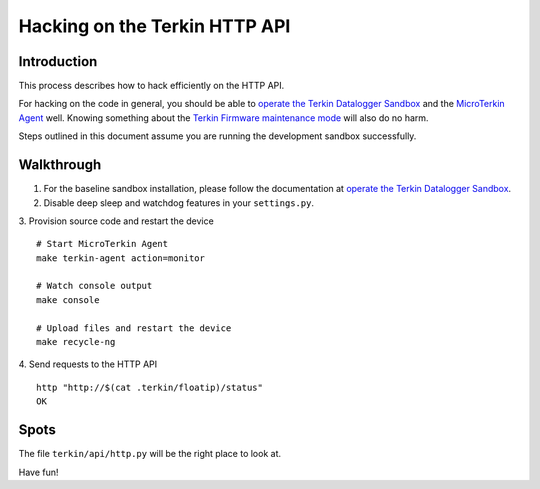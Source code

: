 ##############################
Hacking on the Terkin HTTP API
##############################


************
Introduction
************
This process describes how to hack efficiently on the HTTP API.

For hacking on the code in general, you should be able to
`operate the Terkin Datalogger Sandbox`_ and the
`MicroTerkin Agent`_ well. Knowing something about the
`Terkin Firmware maintenance mode`_ will also do no harm.

Steps outlined in this document assume you are running the
development sandbox successfully.


***********
Walkthrough
***********
1. For the baseline sandbox installation, please follow
   the documentation at `operate the Terkin Datalogger Sandbox`_.
2. Disable deep sleep and watchdog features in your ``settings.py``.
3. Provision source code and restart the device
::

    # Start MicroTerkin Agent
    make terkin-agent action=monitor

    # Watch console output
    make console

    # Upload files and restart the device
    make recycle-ng

4. Send requests to the HTTP API
::

    http "http://$(cat .terkin/floatip)/status"
    OK


*****
Spots
*****
The file ``terkin/api/http.py`` will be the right place to look at.

Have fun!



.. _operate the Terkin Datalogger Sandbox: https://community.hiveeyes.org/t/operate-the-terkin-datalogger-sandbox/2332
.. _MicroTerkin Agent: https://community.hiveeyes.org/t/the-microterkin-agent/2333
.. _Terkin Firmware maintenance mode: https://community.hiveeyes.org/t/wartungsmodus-fur-den-terkin-datenlogger/2274
